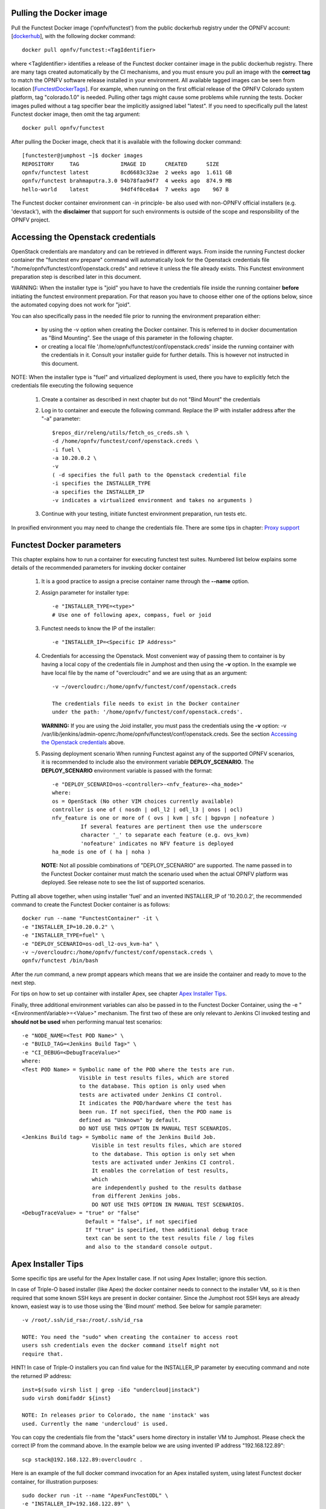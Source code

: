 .. This work is licensed under a Creative Commons Attribution 4.0 International License.
.. http://creativecommons.org/licenses/by/4.0


Pulling the Docker image
------------------------
Pull the Functest Docker image ('opnfv/functest') from the public
dockerhub registry under the OPNFV account: [dockerhub_], with the
following docker command::

  docker pull opnfv/functest:<TagIdentifier>

where <TagIdentifier> identifies a release of the Functest docker
container image in the public dockerhub registry. There are many tags
created automatically by the CI mechanisms, and you must ensure you
pull an image with the **correct tag** to match the OPNFV software
release installed in your environment. All available tagged images can
be seen from location [FunctestDockerTags_]. For example, when running
on the first official release of the OPNFV Colorado system platform,
tag "colorado.1.0" is needed. Pulling other tags might cause some
problems while running the tests.
Docker images pulled without a tag specifier bear the implicitly
assigned label "latest". If you need to specifically pull the latest
Functest docker image, then omit the tag argument::

  docker pull opnfv/functest

After pulling the Docker image, check that it is available with the
following docker command::

  [functester@jumphost ~]$ docker images
  REPOSITORY     TAG             IMAGE ID      CREATED      SIZE
  opnfv/functest latest          8cd6683c32ae  2 weeks ago  1.611 GB
  opnfv/functest brahmaputra.3.0 94b78faa94f7  4 weeks ago  874.9 MB
  hello-world    latest          94df4f0ce8a4  7 weeks ago    967 B

The Functest docker container environment can -in principle- be also
used with non-OPNFV official installers (e.g. 'devstack'), with the
**disclaimer** that support for such environments is outside of the
scope and responsibility of the OPNFV project.

Accessing the Openstack credentials
-----------------------------------
OpenStack credentials are mandatory and can be retrieved in different
ways. From inside the running Functest docker container the
"functest env prepare" command will automatically look for the
Openstack credentials file "/home/opnfv/functest/conf/openstack.creds"
and retrieve it unless the file already exists. This Functest
environment preparation step is described later in this document.

WARNING: When the installer type is "joid" you have to have the
credentials file inside the running container **before** initiating the
functest environment preparation. For that reason you have to choose
either one of the options below, since the automated copying does not
work for "joid".

You can also specifically pass in the needed file prior to running the
environment preparation either:

  * by using the -v option when creating the Docker container. This is
    referred to in docker documentation as "Bind Mounting". See the
    usage of this parameter in the following chapter.
  * or creating a local file '/home/opnfv/functest/conf/openstack.creds'
    inside the running container with the credentials in it. Consult
    your installer guide for further details. This is however not
    instructed in this document.

NOTE: When the installer type is "fuel" and virtualized deployment
is used, there you have to explicitly fetch the credentials file
executing the following sequence

  #. Create a container as described in next chapter but do not
     "Bind Mount" the credentials
  #. Log in to container and execute the following command. Replace
     the IP with installer address after the "-a" parameter::

       $repos_dir/releng/utils/fetch_os_creds.sh \
       -d /home/opnfv/functest/conf/openstack.creds \
       -i fuel \
       -a 10.20.0.2 \
       -v
       ( -d specifies the full path to the Openstack credential file
       -i specifies the INSTALLER_TYPE
       -a specifies the INSTALLER_IP
       -v indicates a virtualized environment and takes no arguments )

  #. Continue with your testing, initiate functest environment
     preparation, run tests etc.

In proxified environment you may need to change the credentials file.
There are some tips in chapter: `Proxy support`_

Functest Docker parameters
--------------------------
This chapter explains how to run a container for executing functest
test suites. Numbered list below explains some details of the
recommended parameters for invoking docker container

  #. It is a good practice to assign a precise container name through
     the **--name** option.

  #. Assign parameter for installer type::

       -e "INSTALLER_TYPE=<type>"
       # Use one of following apex, compass, fuel or joid

  #. Functest needs to know the IP of the installer::

       -e "INSTALLER_IP=<Specific IP Address>"

  #. Credentials for accessing the Openstack.
     Most convenient way of passing them to container is by having a
     local copy of the credentials file in Jumphost and then using the
     **-v** option. In the example we have local file by the name of
     "overcloudrc" and we are using that as an argument::

       -v ~/overcloudrc:/home/opnfv/functest/conf/openstack.creds

       The credentials file needs to exist in the Docker container
       under the path: '/home/opnfv/functest/conf/openstack.creds'.

     **WARNING:** If you are using the Joid installer, you must pass the
     credentials using the **-v** option:
     -v /var/lib/jenkins/admin-openrc:/home/opnfv/functest/conf/openstack.creds.
     See the section `Accessing the Openstack credentials`_ above.

  #. Passing deployment scenario
     When running Functest against any of the supported OPNFV scenarios,
     it is recommended to include also the environment variable
     **DEPLOY_SCENARIO**. The **DEPLOY_SCENARIO** environment variable
     is passed with the format::

       -e "DEPLOY_SCENARIO=os-<controller>-<nfv_feature>-<ha_mode>"
       where:
       os = OpenStack (No other VIM choices currently available)
       controller is one of ( nosdn | odl_l2 | odl_l3 | onos | ocl)
       nfv_feature is one or more of ( ovs | kvm | sfc | bgpvpn | nofeature )
                If several features are pertinent then use the underscore
                character '_' to separate each feature (e.g. ovs_kvm)
                'nofeature' indicates no NFV feature is deployed
       ha_mode is one of ( ha | noha )

     **NOTE:** Not all possible combinations of "DEPLOY_SCENARIO" are
     supported. The name passed in to the Functest Docker container
     must match the scenario used when the actual OPNFV platform was
     deployed. See release note to see the list of supported scenarios.

Putting all above together, when using installer 'fuel' and an invented
INSTALLER_IP of '10.20.0.2', the recommended command to create the
Functest Docker container is as follows::

  docker run --name "FunctestContainer" -it \
  -e "INSTALLER_IP=10.20.0.2" \
  -e "INSTALLER_TYPE=fuel" \
  -e "DEPLOY_SCENARIO=os-odl_l2-ovs_kvm-ha" \
  -v ~/overcloudrc:/home/opnfv/functest/conf/openstack.creds \
  opnfv/functest /bin/bash

After the *run* command, a new prompt appears which means that we are inside
the container and ready to move to the next step.

For tips on how to set up container with installer Apex, see chapter
`Apex Installer Tips`_.

Finally, three additional environment variables can also be passed in
to the Functest Docker Container, using the -e
"<EnvironmentVariable>=<Value>" mechanism. The first two of these are
only relevant to Jenkins CI invoked testing and **should not be used**
when performing manual test scenarios::

  -e "NODE_NAME=<Test POD Name>" \
  -e "BUILD_TAG=<Jenkins Build Tag>" \
  -e "CI_DEBUG=<DebugTraceValue>"
  where:
  <Test POD Name> = Symbolic name of the POD where the tests are run.
                    Visible in test results files, which are stored
                    to the database. This option is only used when
                    tests are activated under Jenkins CI control.
                    It indicates the POD/hardware where the test has
                    been run. If not specified, then the POD name is
                    defined as "Unknown" by default.
                    DO NOT USE THIS OPTION IN MANUAL TEST SCENARIOS.
  <Jenkins Build tag> = Symbolic name of the Jenkins Build Job.
                        Visible in test results files, which are stored
                        to the database. This option is only set when
                        tests are activated under Jenkins CI control.
                        It enables the correlation of test results,
                        which
                        are independently pushed to the results datbase
                        from different Jenkins jobs.
                        DO NOT USE THIS OPTION IN MANUAL TEST SCENARIOS.
  <DebugTraceValue> = "true" or "false"
                      Default = "false", if not specified
                      If "true" is specified, then additional debug trace
                      text can be sent to the test results file / log files
                      and also to the standard console output.

Apex Installer Tips
-------------------
Some specific tips are useful for the Apex Installer case. If not using
Apex Installer; ignore this section.

In case of Triple-O based installer (like Apex) the docker container
needs to connect to the installer VM, so it is then required that some
known SSH keys are present in docker container. Since the Jumphost root
SSH keys are already known, easiest way is to use those using the
'Bind mount' method. See below for sample parameter::

  -v /root/.ssh/id_rsa:/root/.ssh/id_rsa

  NOTE: You need the "sudo" when creating the container to access root
  users ssh credentials even the docker command itself might not
  require that.

HINT! In case of Triple-O installers you can find value for the
INSTALLER_IP parameter by executing command and note the returned IP
address::

  inst=$(sudo virsh list | grep -iEo "undercloud|instack")
  sudo virsh domifaddr ${inst}

  NOTE: In releases prior to Colorado, the name 'instack' was
  used. Currently the name 'undercloud' is used.

You can copy the credentials file from the "stack" users home directory
in installer VM to Jumphost. Please check the correct IP from the
command above. In the example below we are using invented IP address
"192.168.122.89"::

    scp stack@192.168.122.89:overcloudrc .

Here is an example of the full docker command invocation for an Apex
installed system, using latest Functest docker container, for
illustration purposes::

  sudo docker run -it --name "ApexFuncTestODL" \
  -e "INSTALLER_IP=192.168.122.89" \
  -e "INSTALLER_TYPE=apex" \
  -e "DEPLOY_SCENARIO=os-odl_l2-nofeature-ha" \
  -v /root/.ssh/id_rsa:/root/.ssh/id_rsa \
  -v ~/overcloudrc:/home/opnfv/functest/conf/openstack.creds \
  opnfv/functest /bin/bash

Compass installer local development env usage Tips
--------------------------------------------------
In the compass-functest local test case check and development environment,
in order to get openstack service inside the functest container, some
parameters should be configured during container creation, which are
hard to guess for freshman. This section will provide the guideline, the
parameters values are defaults here, which should be adjusted according
to the settings, the complete steps are given here so as not to appear
too abruptly.

1, Pull Functest docker image from public dockerhub::

    docker pull opnfv/functest:<Tag>

<Tag> here can be "brahmaputra.1.0", "colorado.1.0", etc.
Tag omitted means the latest docker image::

    docker pull opnfv/functest

2, Functest Docker container creation

To make a file used for the environment, such as 'functest-docker-env'::

    OS_AUTH_URL=http://172.16.1.222:35357/v2.0
    OS_USERNAME=admin
    OS_PASSWORD=console
    OS_TENANT_NAME=admin
    OS_VOLUME_API_VERSION=2
    OS_PROJECT_NAME=admin
    INSTALLER_TYPE=compass
    INSTALLER_IP=192.168.200.2
    EXTERNAL_NETWORK=ext-net

Note: please adjust the content according to the environment, such as
'TENANT_ID' maybe used for some special cases.

Then to create the Functest docker::

    docker run --privileged=true --rm -t \
    --env-file functest-docker-env \
    --name <Functest_Container_Name> \
    opnfv/functest:<Tag> /bin/bash

3, To attach Functest container

Before trying to attach the Functest container, the status can be checked by::

   docker ps -a

to attach the 'Up' status Functest container and start bash mode::

   docker exec -it <Functest_Container_Name> bash

4, Functest environemnt preparation and check

To see the Section below `Preparing the Functest environment`_.

Functest docker container directory structure
---------------------------------------------
Inside the Functest docker container, the following directory structure
should now be in place::

  `-- home
      `-- opnfv
        |-- functest
        |   |-- conf
        |   |-- data
        |   `-- results
        `-- repos
            |-- bgpvpn
            |-- doctor
            |-- functest
            |-- odl_integration
            |-- onos
            |-- promise
            |-- rally
            |-- releng
            `-- vims-test

Underneath the '/home/opnfv/' directory, the Functest docker container
includes two main directories:

  * The **functest** directory stores configuration files (e.g. the
    OpenStack creds are stored in path '/home/opnfv/functest/conf/openstack.creds'),
    the **data** directory stores a 'cirros' test image used in some
    functional tests and the **results** directory stores some temporary
    result log files
  * The **repos** directory holds various repositories. The directory
    '/home/opnfv/repos/functest' is used to prepare the needed Functest
    environment and to run the tests. The other repository directories
    are used for the installation of the needed tooling (e.g. rally) or
    for the retrieval of feature projects scenarios (e.g. promise)

The structure under the **functest** repository can be described as
follows::

  . |-- INFO
    |-- LICENSE
    |-- __init__.py
    |-- ci
    |   |-- __init__.py
    |   |-- check_os.sh
    |   |-- config_functest.yaml
    |   |-- generate_report.py
    |   |-- exec_test.sh
    |   |-- prepare_env.py
    |   |-- run_tests.py
    |   |-- testcases.yaml
    |   |-- tier_builder.py
    |   `-- tier_handler.py
    |-- cli
    |   |-- __init__.py
    |   |-- cli_base.py
    |   |-- commands
    |   |-- functest-complete.sh
    |   `-- setup.py
    |-- commons
    |   |-- ims
    |   |-- mobile
    |   `--traffic-profile-guidelines.rst
    |-- docker
    |   |-- Dockerfile
    |   |-- config_install_env.sh
    |   `-- requirements.pip
    |-- docs
    |   |-- com
    |   |-- configguide
    |   |-- devguide
    |   |-- images
    |   |-- release-notes
    |   |-- results
    |   `--userguide
    |-- testcases
    |   |-- __init__.py
    |   |-- Controllers
    |   |-- OpenStack
    |   |-- features
    |   |-- security_scan
    |   `-- vnf
    `-- utils
        |-- __init__.py
        |-- functest_logger.py
        |-- functest_utils.py
        |-- openstack_clean.py
        |-- openstack_snapshot.py
        `-- openstack_utils.py

    (Note: All *.pyc files removed from above list for brevity...)

We may distinguish 7 different directories:

  * **ci**: This directory contains test structure definition files
    (e.g <filename>.yaml) and bash shell/python scripts used to
    configure and execute Functional tests. The test execution script
    can be executed under the control of Jenkins CI jobs.
  * **cli**: This directory holds the python based Functest CLI utility
    source code, which is based on the Python 'click' framework.
  * **commons**: This directory is dedicated for storage of traffic
    profile or any other test inputs that could be reused by any test
    project.
  * **docker**: This directory includes the needed files and tools to
    build the Funtest Docker container image.
  * **docs**: This directory includes documentation: Release Notes,
    User Guide, Configuration Guide and Developer Guide. Test results
    are also located in a sub--directory called 'results'.
  * **testcases**: This directory includes the scripts required by
    Functest internal test cases and other feature projects test cases.
  * **utils**: this directory holds Python source code for some general
    purpose helper utilities, which testers can also re-use in their
    own test code. See for an example the Openstack helper utility:
    'openstack_utils.py'.

Useful Docker commands
----------------------
When typing **exit** in the container prompt, this will cause exiting
the container and probably stopping it. When stopping a running Docker
container all the changes will be lost, there is a keyboard shortcut
to quit the container without stopping it: <CTRL>-P + <CTRL>-Q. To
reconnect to the running container **DO NOT** use the *run* command
again (since it will create a new container), use the *exec* or *attach*
command instead::

  docker ps  # <check the container ID from the output>
  docker exec -ti <CONTAINER_ID> /bin/bash

There are other useful Docker commands that might be needed to manage possible
issues with the containers.

List the running containers::

  docker ps

List all the containers including the stopped ones::

  docker ps -a

Start a stopped container named "FunTest"::

  docker start FunTest

Attach to a running container named "StrikeTwo"::

  docker attach StrikeTwo

It is useful sometimes to remove a container if there are some problems::

  docker rm <CONTAINER_ID>

Use the *-f* option if the container is still running, it will force to
destroy it::

  docker -f rm <CONTAINER_ID>

Check the Docker documentation dockerdocs_ for more information.

Preparing the Functest environment
----------------------------------
Once the Functest docker container is up and running, the required
Functest environment needs to be prepared. A custom built **functest**
CLI utility is available to perform the needed environment preparation
action. Once the environment is prepared, the **functest** CLI utility
can be used to run different functional tests. The usage of the
**functest** CLI utility to run tests is described further in the
Functest User Guide `OPNFV_FuncTestUserGuide`_

Prior to commencing the Functest environment preparation, we can check
the initial status of the environment. Issue the **functest env status**
command at the prompt::

  functest env status
  Functest environment is not installed.

  Note: When the Functest environment is prepared, the command will
  return the status: "Functest environment ready to run tests."

To prepare the Functest docker container for test case execution, issue
the **functest env prepare** command at the prompt::

  functest env prepare

This script will make sure that the requirements to run the tests are
met and will install the needed libraries and tools by all Functest
test cases. It should be run only once every time the Functest docker
container is started from scratch. If you try to run this command, on
an already prepared enviroment, you will be prompted whether you really
want to continue or not::

  functest env prepare
  It seems that the environment has been already prepared.
  Do you want to do it again? [y|n]

  (Type 'n' to abort the request, or 'y' to repeat the
   environment preparation)


To list some basic information about an already prepared Functest
docker container environment, issue the **functest env show** at the
prompt::

  functest env show
  +======================================================+
  | Functest Environment info                            |
  +======================================================+
  |  INSTALLER: apex, 192.168.122.89                     |
  |   SCENARIO: os-odl_l2-nofeature-ha                   |
  |        POD: localhost                                |
  | GIT BRANCH: master                                   |
  |   GIT HASH: 5bf1647dec6860464eeb082b2875798f0759aa91 |
  | DEBUG FLAG: false                                    |
  +------------------------------------------------------+
  |     STATUS: ready                                    |
  +------------------------------------------------------+

  Where:

  INSTALLER:  Displays the INSTALLER_TYPE value
              - here = "apex"
              and the INSTALLER_IP value
              - here = "192.168.122.89"
  SCENARIO:   Displays the DEPLOY_SCENARIO value
              - here = "os-odl_l2-nofeature-ha"
  POD:        Displays the value passed in NODE_NAME
              - here = "localhost"
  GIT BRANCH: Displays the git branch of the OPNFV Functest
              project repository included in the Functest
              Docker Container.
              - here = "master"
                       (In first official colorado release
                        would be "colorado.1.0")
  GIT HASH:   Displays the git hash of the OPNFV Functest
              project repository included in the Functest
              Docker Container.
              - here = "5bf1647dec6860464eeb082b2875798f0759aa91"
  DEBUG FLAG: Displays the CI_DEBUG value
              - here = "false"

  NOTE: In Jenkins CI runs, an additional item "BUILD TAG"
        would also be listed. The valaue is set by Jenkins CI.

Finally, the **functest** CLI has a **--help** options:

Some examples::

  functest --help Usage: functest [OPTIONS] COMMAND [ARGS]...

  Options:
    --version  Show the version and exit.
    -h, --help Show this message and exit.

  Commands:
    env
    openstack
    testcase
    tier

  functest env --help
  Usage: functest env [OPTIONS] COMMAND [ARGS]...

  Options:
    -h, --help Show this message and exit.

  Commands:
    prepare  Prepares the Functest environment.
    show     Shows information about the current...
    status   Checks if the Functest environment is ready...

Checking Openstack and credentials
----------------------------------
It is recommended and fairly straightforward to check that Openstack
and credentials are working as expected.

Once the credentials are there inside the container, they should be
sourced before running any Openstack commands::

  source /home/opnfv/functest/conf/openstack.creds

After this, try to run any OpenStack command to see if you get any
output, for instance::

  openstack user list

This will return a list of the actual users in the OpenStack
deployment. In any other case, check that the credentials are sourced::

  env|grep OS_

This command must show a set of environment variables starting with
*OS_*, for example::

  OS_REGION_NAME=RegionOne
  OS_DEFAULT_DOMAIN=default
  OS_PROJECT_NAME=admin
  OS_PASSWORD=admin
  OS_AUTH_STRATEGY=keystone
  OS_AUTH_URL=http://172.30.10.3:5000/v2.0
  OS_USERNAME=admin
  OS_TENANT_NAME=admin
  OS_ENDPOINT_TYPE=internalURL
  OS_NO_CACHE=true

If the OpenStack command still does not show anything or complains
about connectivity issues, it could be due to an incorrect url given to
the OS_AUTH_URL environment variable. Check the deployment settings.

SSL Support
-----------
If you need to connect to a server that is TLS-enabled (the auth URL
begins with "https") and it uses a certificate from a private CA or a
self-signed certificate, then you will need to specify the path to an
appropriate CA certificate to use, to validate the server certificate
with the environment variable OS_CACERT::

  echo $OS_CACERT
  /etc/ssl/certs/ca.crt

However, this certificate does not exist in the container by default.
It has to be copied manually from the OpenStack deployment. This can be
done in 2 ways:

  #. Create manually that file and copy the contents from the OpenStack
     controller.
  #. (Recommended) Add the file using a Docker volume when starting the
     container::

       -v <path_to_your_cert_file>:/etc/ssl/certs/ca.cert

You might need to export OS_CACERT environment variable inside the
container::

  export OS_CACERT=/etc/ssl/certs/ca.crt

Certificate verification can be turned off using OS_INSECURE=true. For
example, Fuel uses self-signed cacerts by default, so an pre step would
be::

  export OS_INSECURE=true

Proxy support
-------------
If your Jumphost node is operating behind a http proxy, then there are
2 places where some special actions may be needed to make operations
succeed:

  #. Initial installation of docker engine First, try following the
     official Docker documentation for Proxy settings. Some issues were
     experienced on CentOS 7 based Jumphost. Some tips are documented
     in section: `Docker Installation on CentOS behind http proxy`_
     below.

  #. Execution of the Functest environment preparation inside the
     created docker container Functest needs internet access to
     download some resources for some test cases. This might not
     work properly if the Jumphost is connecting to internet
     through a http Proxy.

If that is the case, make sure the resolv.conf and the needed
http_proxy and https_proxy environment variables, as well as the
'no_proxy' environment variable are set correctly::

  # Make double sure that the 'no_proxy=...' line in the
  # 'openstack.creds' file is commented out first. Otherwise, the
  # values set into the 'no_proxy' environment variable below will
  # be ovewrwritten, each time the command
  # 'source ~/functest/conf/openstack.creds' is issued.

  cd ~/functest/conf/
  sed -i 's/export no_proxy/#export no_proxy/' openstack.creds
  source ./openstack.creds

  # Next calculate some IP addresses for which http_proxy
  # usage should be excluded:

  publicURL_IP=$(echo $OS_AUTH_URL | grep -Eo "([0-9]+\.){3}[0-9]+")

  adminURL_IP=$(openstack catalog show identity | \
  grep adminURL | grep -Eo "([0-9]+\.){3}[0-9]+")

  export http_proxy="<your http proxy settings>"
  export https_proxy="<your https proxy settings>"
  export no_proxy="127.0.0.1,localhost,$publicURL_IP,$adminURL_IP"

  # Ensure that "git" uses the http_proxy
  # This may be needed if your firewall forbids SSL based git fetch
  git config --global http.sslVerify True
  git config --global http.proxy <Your http proxy settings>

Validation check: Before running **'functest env prepare'** CLI command,
make sure you can reach http and https sites from inside the Functest
docker container.

For example, try to use the **nc** command from inside the functest
docker container::

  nc -v opnfv.org 80
  Connection to opnfv.org 80 port [tcp/http] succeeded!

  nc -v opnfv.org 443
  Connection to opnfv.org 443 port [tcp/https] succeeded!

Note: In a Jumphost node based on the CentOS family OS, the **nc**
commands might not work. You can use the **curl** command instead.

  curl http://www.opnfv.org:80
  <HTML><HEAD><meta http-equiv="content-type"
  .
  .
  </BODY></HTML>

  curl https://www.opnfv.org:443
  <HTML><HEAD><meta http-equiv="content-type"
  .
  .
  </BODY></HTML>

  (Ignore the content. If command returns a valid HTML page, it proves
  the connection.)

Docker Installation on CentOS behind http proxy
-----------------------------------------------
This section is applicable for CentOS family OS on Jumphost which
itself is behind a proxy server. In that case, the instructions below
should be followed **before** installing the docker engine::

  1) # Make a directory '/etc/systemd/system/docker.service.d'
     # if it does not exist
     sudo mkdir /etc/systemd/system/docker.service.d

  2) # Create a file called 'env.conf' in that directory with
     # the following contents:
     [Service]
     EnvironmentFile=-/etc/sysconfig/docker

  3) # Set up a file called 'docker' in directory '/etc/sysconfig'
     # with the following contents:
     HTTP_PROXY="<Your http proxy settings>"
     HTTPS_PROXY="<Your https proxy settings>"
     http_proxy="${HTTP_PROXY}"
     https_proxy="${HTTPS_PROXY}"

  4) # Reload the daemon
     systemctl daemon-reload

  5) # Sanity check - check the following docker settings:
     systemctl show docker | grep -i env

     Expected result:
     ----------------
     EnvironmentFile=/etc/sysconfig/docker (ignore_errors=yes)
     DropInPaths=/etc/systemd/system/docker.service.d/env.conf

Now follow the instructions in [`InstallDockerCentOS`_] to download
and install the **docker-engine**. The instructions conclude with a
"test pull" of a sample "Hello World" docker container. This should now
work with the above pre-requisite actions.

.. _dockerdocs: https://docs.docker.com/
.. _dockerhub: https://hub.docker.com/r/opnfv/functest/
.. _Proxy: https://docs.docker.com/engine/admin/systemd/#http-proxy
.. _FunctestDockerTags: https://hub.docker.com/r/opnfv/functest/tags/
.. _InstallDockerCentOS: https://docs.docker.com/engine/installation/linux/centos/
.. _OPNFV_FuncTestUserGuide: http://artifacts.opnfv.org/functest/docs/userguide/index.html

